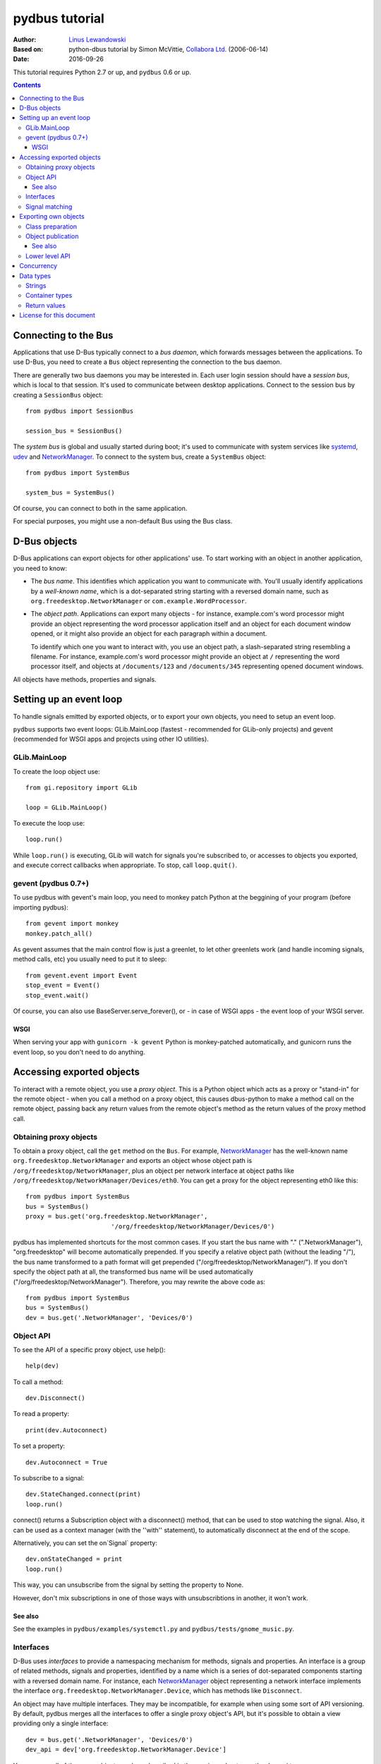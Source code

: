 ===============
pydbus tutorial
===============

:Author: `Linus Lewandowski`_
:Based on: python-dbus tutorial by Simon McVittie, `Collabora Ltd.`_ (2006-06-14)
:Date: 2016-09-26

.. _`Collabora Ltd.`: http://www.collabora.co.uk/
.. _`Linus Lewandowski`: http://lew21.net/

This tutorial requires Python 2.7 or up, and ``pydbus`` 0.6 or up.

.. contents::

.. --------------------------------------------------------------------

.. _Bus object:
.. _Bus objects:

Connecting to the Bus
=====================

Applications that use D-Bus typically connect to a *bus daemon*, which
forwards messages between the applications. To use D-Bus, you need to create a
``Bus`` object representing the connection to the bus daemon.

There are generally two bus daemons you may be interested in. Each user
login session should have a *session bus*, which is local to that
session. It's used to communicate between desktop applications. Connect
to the session bus by creating a ``SessionBus`` object::

    from pydbus import SessionBus

    session_bus = SessionBus()

The *system bus* is global and usually started during boot; it's used to
communicate with system services like systemd_, udev_ and NetworkManager_.
To connect to the system bus, create a ``SystemBus`` object::

    from pydbus import SystemBus

    system_bus = SystemBus()

Of course, you can connect to both in the same application.

For special purposes, you might use a non-default Bus using the Bus class.

.. _systemd:
    https://www.freedesktop.org/wiki/Software/systemd/
.. _udev:
    https://www.kernel.org/pub/linux/utils/kernel/hotplug/udev/udev.html
.. _NetworkManager:
    https://wiki.gnome.org/Projects/NetworkManager

.. --------------------------------------------------------------------

D-Bus objects
=============

D-Bus applications can export objects for other applications' use. To
start working with an object in another application, you need to know:

* The *bus name*. This identifies which application you want to
  communicate with. You'll usually identify applications by a
  *well-known name*, which is a dot-separated string starting with a
  reversed domain name, such as ``org.freedesktop.NetworkManager``
  or ``com.example.WordProcessor``.

* The *object path*. Applications can export many objects - for
  instance, example.com's word processor might provide an object
  representing the word processor application itself and an object for
  each document window opened, or it might also provide an object for
  each paragraph within a document.

  To identify which one you want to interact with, you use an object path,
  a slash-separated string resembling a filename. For instance, example.com's
  word processor might provide an object at ``/`` representing the word
  processor itself, and objects at ``/documents/123`` and
  ``/documents/345`` representing opened document windows.

All objects have methods, properties and signals.

Setting up an event loop
========================

To handle signals emitted by exported objects, or to export your own objects, you need to setup an event loop.

``pydbus`` supports two event loops: GLib.MainLoop (fastest - recommended for GLib-only projects) and gevent (recommended for WSGI apps and projects using other IO utilities).

GLib.MainLoop
-------------

To create the loop object use::

    from gi.repository import GLib

    loop = GLib.MainLoop()

To execute the loop use::

    loop.run()

While ``loop.run()`` is executing, GLib will watch for signals you're subscribed to, or accesses to objects you exported, and execute correct callbacks when appropriate. To stop, call ``loop.quit()``.

gevent (pydbus 0.7+)
--------------------

To use pydbus with gevent's main loop, you need to monkey patch Python at the beggining of your program (before importing pydbus)::

    from gevent import monkey
    monkey.patch_all()

As gevent assumes that the main control flow is just a greenlet, to let other greenlets work (and handle incoming signals, method calls, etc) you usually need to put it to sleep::

    from gevent.event import Event
    stop_event = Event()
    stop_event.wait()

Of course, you can also use BaseServer.serve_forever(), or - in case of WSGI apps - the event loop of your WSGI server.

WSGI
~~~~

When serving your app with ``gunicorn -k gevent`` Python is monkey-patched automatically, and gunicorn runs the event loop, so you don't need to do anything.

.. _proxy object:

Accessing exported objects
==========================

To interact with a remote object, you use a *proxy object*. This is a
Python object which acts as a proxy or "stand-in" for the remote object -
when you call a method on a proxy object, this causes dbus-python to make
a method call on the remote object, passing back any return values from
the remote object's method as the return values of the proxy method call.

Obtaining proxy objects
-----------------------

.. _bus.get:

To obtain a proxy object, call the ``get`` method on the ``Bus``.
For example, NetworkManager_ has the well-known name
``org.freedesktop.NetworkManager`` and exports an object whose object
path is ``/org/freedesktop/NetworkManager``, plus an object per network
interface at object paths like
``/org/freedesktop/NetworkManager/Devices/eth0``. You can get a proxy
for the object representing eth0 like this::

    from pydbus import SystemBus
    bus = SystemBus()
    proxy = bus.get('org.freedesktop.NetworkManager',
                           '/org/freedesktop/NetworkManager/Devices/0')

pydbus has implemented shortcuts for the most common cases. If you
start the bus name with "." (".NetworkManager"), "org.freedesktop" will
become automatically prepended. If you specify a relative object path
(without the leading "/"), the bus name transformed to a path format
will get prepended ("/org/freedesktop/NetworkManager/"). If you don't
specify the object path at all, the transformed bus name will be used
automatically ("/org/freedesktop/NetworkManager"). Therefore, you may
rewrite the above code as::

    from pydbus import SystemBus
    bus = SystemBus()
    dev = bus.get('.NetworkManager', 'Devices/0')

Object API
-----------

To see the API of a specific proxy object, use help()::

    help(dev)

To call a method::

    dev.Disconnect()

To read a property::

    print(dev.Autoconnect)

To set a property::

    dev.Autoconnect = True

.. _signal.connect:

To subscribe to a signal::

    dev.StateChanged.connect(print)
    loop.run()

connect() returns a Subscription object with a disconnect() method, that can be used to stop watching the signal. Also, it can be used as a context manager (with the ''with'' statement), to automatically disconnect at the end of the scope.

.. _onSignal:

Alternatively, you can set the on`Signal` property::

    dev.onStateChanged = print
    loop.run()

This way, you can unsubscribe from the signal by setting the property to None.

However, don't mix subscriptions in one of those ways with unsubscribtions
in another, it won't work.

See also
~~~~~~~~

See the examples in ``pydbus/examples/systemctl.py`` and ``pydbus/tests/gnome_music.py``.

Interfaces
----------
D-Bus uses *interfaces* to provide a namespacing mechanism for methods,
signals and properties. An interface is a group of related methods, signals
and properties, identified by a name which is a series of dot-separated components
starting with a reversed domain name. For instance, each NetworkManager_
object representing a network interface implements the interface
``org.freedesktop.NetworkManager.Device``, which has methods like
``Disconnect``.

An object may have multiple interfaces. They may be incompatible, for example
when using some sort of API versioning. By default, pydbus merges all the
interfaces to offer a single proxy object's API, but it's possible to obtain
a view providing only a single interface::

    dev = bus.get('.NetworkManager', 'Devices/0')
    dev_api = dev['org.freedesktop.NetworkManager.Device']

You may use all of the proxy object members described in the previous chapter
on the dev_api too.

.. _bus.subscribe:

Signal matching
---------------

You may also match the signals using a pattern.
See ``help(bus.subscribe)`` for more details.

.. --------------------------------------------------------------------

Exporting own objects
=====================

Objects made available to other applications over D-Bus are said to be
*exported*.

To export objects, the Bus needs to be connected to an event loop - see
section `Setting up an event loop`_. Exported methods will only be called,
and queued signals will only be sent, while the event loop is running.

Class preparation
-----------------

To prepare a class for exporting on the Bus, provide the dbus introspection XML
in a ''dbus'' class property or in its ''docstring''. For example::

    from pydbus.generic import signal

    class Example(object):
      """
        <node>
          <interface name='net.lew21.pydbus.TutorialExample'>
            <method name='EchoString'>
              <arg type='s' name='a' direction='in'/>
              <arg type='s' name='response' direction='out'/>
            </method>
            <property name="SomeProperty" type="s" access="readwrite">
              <annotation name="org.freedesktop.DBus.Property.EmitsChangedSignal" value="true"/>
            </property>
          </interface>
        </node>
      """

      def EchoString(self, s):
        """returns whatever is passed to it"""
        return s

      def __init__(self):
        self._someProperty = "initial value"

      @property
      def SomeProperty(self):
        return self._someProperty

      @SomeProperty.setter
      def SomeProperty(self, value):
        self._someProperty = value
        self.PropertiesChanged("net.lew21.pydbus.TutorialExample", {"SomeProperty": self.SomeProperty}, [])

      PropertiesChanged = signal()

If you don't want to put XML in a Python file, you can add XML files to your Python package and use them this way::

    import pkg_resources

    ifaces = ["org.mpris.MediaPlayer2", "org.mpris.MediaPlayer2.Player", "org.mpris.MediaPlayer2.Playlists", "org.mpris.MediaPlayer2.TrackList"]
    MediaPlayer2.dbus = [pkg_resources.resource_string(__name__, "mpris/" + iface + ".xml").decode("utf-8") for iface in ifaces]


.. _bus.publish:

Object publication
------------------

To publish an object, use the ``bus.publish`` method::

    bus.publish("net.lew21.pydbus.TutorialExample", Example())
    loop.run()

Here, publish() both binds the service to the net.lew21.pydbus.TutorialExample
bus name, and exports the object as /net/lew21/pydbus/TutorialExample.

Note, that you can use the publish() method only once per a bus name
that you want to bind. However, you can use it to export multiple objects
- by passing them in additional parameters to the method::

    bus.publish("net.lew21.pydbus.TutorialExample",
      Example(),
      ("Subdir1", Example()),
      ("Subdir2", Example()),
      ("Subdir2/Whatever", Example())
    )
    loop.run()

The 2nd, 3rd, ... arguments can be objects or tuples of a path and a object.
``bus.publish()`` uses the same path-deducing (and bus-name-deducing) logic that's
used in ``bus.get()``, so you may use relative paths or absolute paths, depending
on your needs.

Like ``signal.connect()``, ``bus.publish()`` returns an object with an ``unpublish()``
method, that can be used as a context manager.

See also
~~~~~~~~

See the example in ``pydbus/examples/clientserver/server.py``.

.. _bus.request_name:
.. _bus.register_object:

Lower level API
---------------

Sometimes, you can't just publish everything in one call, you need more control
over the process of binding a name and exporting single objects.

In this case, you can use ``bus.request_name()`` and ``bus.register_object()`` yourself.
See ``help(bus.request_name)`` and ``help(bus.register_object)`` for details.

.. --------------------------------------------------------------------

Concurrency
===========

Since pydbus 0.7, if you have greenlet_ installed, pydbus will run all callbacks (signal callbacks, methods, property-getters and setters) in new greenlets. They will be suspended automatically if they call any external DBus methods (or - if you're using gevent monkeypatching - any IO operations), so that other callbacks can be handled while they're waiting for a reply.

.. _greenlet: https://greenlet.readthedocs.io/

Data types
==========

Unlike Python, D-Bus is statically typed. Each method and signal takes arguments of predefined types; each method returns value(s) of predefined types; and each property has a predefined type. You can't dynamically change those types.

D-Bus has an introspection mechanism, which ``pydbus`` uses to discover
the correct argument types. Python types are converted into the right
D-Bus data types automatically, if possible; ``TypeError`` is raised
if the type is inappropriate.

Strings
-------

In Python 3, strings are represented as ``str`` objects. In Python 2, ``unicode`` is used instead - and pydbus automatically interprets ``str`` arguments as UTF8-encoded strings.

Container types
---------------

D-Bus supports four container types: array (a variable-length sequence of the
same type), struct (a fixed-length sequence whose members may have
different types), dictionary (a mapping from values of the same basic type to
values of the same type), and variant (a container which may hold any
D-Bus type, including another variant).

Arrays are represented by Python lists. The signature of an array is 'ax'
where 'x' represents the signature of one item. For instance, you could
also have 'as' (array of strings) or 'a(ii)' (array of structs each
containing two 32-bit integers).

Structs are represented by Python tuples. The signature of a struct
consists of the signatures of the contents, in parentheses - for instance
'(is)' is the signature of a struct containing a 32-bit integer and a string.

Dictionaries are represented by Python dictionaries.
The signature of a dictionary is 'a{xy}' where 'x' represents the
signature of the keys (which may not be a container type) and 'y'
represents the signature of the values. For instance,
'a{s(ii)}' is a dictionary where the keys are strings and the values are
structs containing two 32-bit integers.

Return values
-------------

If a D-Bus method returns no value, the Python proxy method will return ``None``.

If a D-Bus method returns a single value, it will be returned directly.

Otherwise, Python proxy method will return a tuple containing all the values.

.. --------------------------------------------------------------------

License for this document
=========================

Copyright 2006-2007 `Collabora Ltd.`_

Copyright 2016 `Linus Lewandowski`_

Permission is hereby granted, free of charge, to any person
obtaining a copy of this software and associated documentation
files (the "Software"), to deal in the Software without
restriction, including without limitation the rights to use, copy,
modify, merge, publish, distribute, sublicense, and/or sell copies
of the Software, and to permit persons to whom the Software is
furnished to do so, subject to the following conditions:

The above copyright notice and this permission notice shall be
included in all copies or substantial portions of the Software.

THE SOFTWARE IS PROVIDED "AS IS", WITHOUT WARRANTY OF ANY KIND,
EXPRESS OR IMPLIED, INCLUDING BUT NOT LIMITED TO THE WARRANTIES OF
MERCHANTABILITY, FITNESS FOR A PARTICULAR PURPOSE AND
NONINFRINGEMENT. IN NO EVENT SHALL THE AUTHORS OR COPYRIGHT
HOLDERS BE LIABLE FOR ANY CLAIM, DAMAGES OR OTHER LIABILITY,
WHETHER IN AN ACTION OF CONTRACT, TORT OR OTHERWISE, ARISING FROM,
OUT OF OR IN CONNECTION WITH THE SOFTWARE OR THE USE OR OTHER
DEALINGS IN THE SOFTWARE.

..
  vim:set ft=rst sw=4 sts=4 et tw=72:
